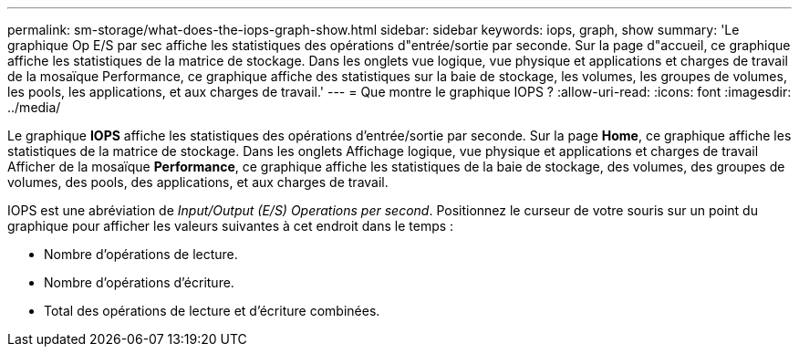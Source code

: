 ---
permalink: sm-storage/what-does-the-iops-graph-show.html 
sidebar: sidebar 
keywords: iops, graph, show 
summary: 'Le graphique Op E/S par sec affiche les statistiques des opérations d"entrée/sortie par seconde. Sur la page d"accueil, ce graphique affiche les statistiques de la matrice de stockage. Dans les onglets vue logique, vue physique et applications et charges de travail de la mosaïque Performance, ce graphique affiche des statistiques sur la baie de stockage, les volumes, les groupes de volumes, les pools, les applications, et aux charges de travail.' 
---
= Que montre le graphique IOPS ?
:allow-uri-read: 
:icons: font
:imagesdir: ../media/


[role="lead"]
Le graphique *IOPS* affiche les statistiques des opérations d'entrée/sortie par seconde. Sur la page *Home*, ce graphique affiche les statistiques de la matrice de stockage. Dans les onglets Affichage logique, vue physique et applications et charges de travail Afficher de la mosaïque *Performance*, ce graphique affiche les statistiques de la baie de stockage, des volumes, des groupes de volumes, des pools, des applications, et aux charges de travail.

IOPS est une abréviation de _Input/Output (E/S) Operations per second_. Positionnez le curseur de votre souris sur un point du graphique pour afficher les valeurs suivantes à cet endroit dans le temps :

* Nombre d'opérations de lecture.
* Nombre d'opérations d'écriture.
* Total des opérations de lecture et d'écriture combinées.

